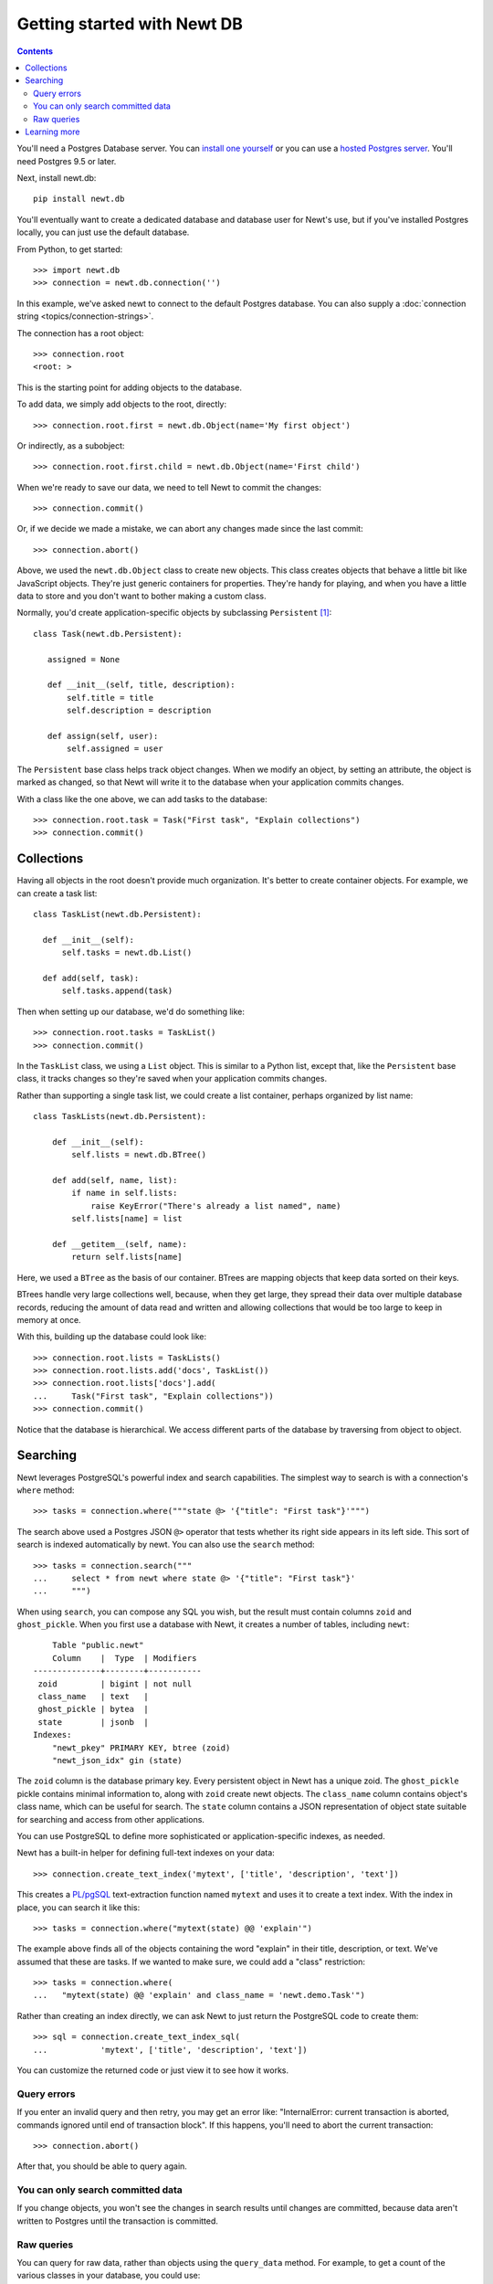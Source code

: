 ============================
Getting started with Newt DB
============================

.. contents::

You'll need a Postgres Database server. You can `install one yourself
<https://www.postgresql.org/download/>`_ or you can use a `hosted
Postgres server
<https://www.google.com/search?q=postgres+as+a+service>`_. You'll need
Postgres 9.5 or later.

Next, install newt.db::

  pip install newt.db

You'll eventually want to create a dedicated database and database user for
Newt's use, but if you've installed Postgres locally, you can just use
the default database.

From Python, to get started::

  >>> import newt.db
  >>> connection = newt.db.connection('')

.. -> src

   >>> src = [s.replace('>>> ', '') for s in src.strip().split('\n')]
   >>> import six
   >>> six.exec_(src[0])
   >>> six.exec_(src[1].replace("''", "dsn"))

In this example, we've asked newt to connect to the default Postgres
database.  You can also supply a :doc:`connection string
<topics/connection-strings>`.

The connection has a root object::

  >>> connection.root
  <root: >

This is the starting point for adding objects to the database.

To add data, we simply add objects to the root, directly::

  >>> connection.root.first = newt.db.Object(name='My first object')

Or indirectly, as a subobject::

  >>> connection.root.first.child = newt.db.Object(name='First child')

When we're ready to save our data, we need to tell Newt to commit the
changes::

  >>> connection.commit()

.. Double check:

   >>> connection.root
   <root: first>

   >>> connection.root.x = 1
   >>> connection.root
   <root: first x>

Or, if we decide we made a mistake, we can abort any changes made
since the last commit::

  >>> connection.abort()

.. Double check:

   >>> connection.root
   <root: first>

Above, we used the ``newt.db.Object`` class to create new objects.  This
class creates objects that behave a little bit like JavaScript
objects. They're just generic containers for properties.  They're
handy for playing, and when you have a little data to store and you
don't want to bother making a custom class.

Normally, you'd create application-specific objects by subclassing
``Persistent`` [#persistent]_::

  class Task(newt.db.Persistent):

     assigned = None

     def __init__(self, title, description):
         self.title = title
         self.description = description

     def assign(self, user):
         self.assigned = user

.. -> src

   >>> import newt.db.tests.testdocs
   >>> six.exec_(src, newt.db.tests.testdocs.__dict__)
   >>> Task = newt.db.tests.testdocs.Task

The ``Persistent`` base class helps track object changes. When we
modify an object, by setting an attribute, the object is marked as
changed, so that Newt will write it to the database when your
application commits changes.

With a class like the one above, we can add tasks to the database::

   >>> connection.root.task = Task("First task", "Explain collections")
   >>> connection.commit()

Collections
===========

Having all objects in the root doesn't provide much organization.
It's better to create container objects.  For example, we can
create a task list::

  class TaskList(newt.db.Persistent):

    def __init__(self):
        self.tasks = newt.db.List()

    def add(self, task):
        self.tasks.append(task)

.. -> src

   >>> six.exec_(src, newt.db.tests.testdocs.__dict__)
   >>> TaskList = newt.db.tests.testdocs.TaskList

Then when setting up our database, we'd do something like::

  >>> connection.root.tasks = TaskList()
  >>> connection.commit()

In the ``TaskList`` class, we using a ``List`` object. This is similar to
a Python list, except that, like the ``Persistent`` base class, it
tracks changes so they're saved when your application commits changes.

Rather than supporting a single task list, we could create a list
container, perhaps organized by list name::

  class TaskLists(newt.db.Persistent):

      def __init__(self):
          self.lists = newt.db.BTree()

      def add(self, name, list):
          if name in self.lists:
              raise KeyError("There's already a list named", name)
          self.lists[name] = list

      def __getitem__(self, name):
          return self.lists[name]

.. -> src

   >>> six.exec_(src, newt.db.tests.testdocs.__dict__)
   >>> TaskLists = newt.db.tests.testdocs.TaskLists

Here, we used a ``BTree`` as the basis of our container.  BTrees are
mapping objects that keep data sorted on their keys.

BTrees handle very large collections well, because, when they get
large, they spread their data over multiple database records, reducing
the amount of data read and written and allowing collections that
would be too large to keep in memory at once.

With this, building up the database could look like::

    >>> connection.root.lists = TaskLists()
    >>> connection.root.lists.add('docs', TaskList())
    >>> connection.root.lists['docs'].add(
    ...     Task("First task", "Explain collections"))
    >>> connection.commit()

Notice that the database is hierarchical.  We access different parts
of the database by traversing from object to object.

Searching
=========

Newt leverages PostgreSQL's powerful index and search
capabilities. The simplest way to search is with a connection's
``where`` method::

  >>> tasks = connection.where("""state @> '{"title": "First task"}'""")

The search above used a Postgres JSON ``@>`` operator that tests
whether its right side appears in its left side.  This sort of search
is indexed automatically by newt.  You can also use the ``search`` method::

  >>> tasks = connection.search("""
  ...     select * from newt where state @> '{"title": "First task"}'
  ...     """)

When using ``search``, you can compose any SQL you wish, but the
result must contain columns ``zoid`` and ``ghost_pickle``.  When you
first use a database with Newt, it creates a number of tables,
including ``newt``::

        Table "public.newt"
        Column    |  Type  | Modifiers
    --------------+--------+-----------
     zoid         | bigint | not null
     class_name   | text   |
     ghost_pickle | bytea  |
     state        | jsonb  |
    Indexes:
        "newt_pkey" PRIMARY KEY, btree (zoid)
        "newt_json_idx" gin (state)

The ``zoid`` column is the database primary key. Every persistent
object in Newt has a unique zoid.  The ``ghost_pickle`` pickle
contains minimal information to, along with ``zoid`` create newt
objects. The ``class_name`` column contains object's class name, which
can be useful for search.  The ``state`` column contains a JSON
representation of object state suitable for searching and access from
other applications.

You can use PostgreSQL to define more sophisticated or
application-specific indexes, as needed.

Newt has a built-in helper for defining full-text indexes on your data::

  >>> connection.create_text_index('mytext', ['title', 'description', 'text'])

This creates a `PL/pgSQL
<https://www.postgresql.org/docs/current/static/plpgsql.html>`_
text-extraction function named ``mytext`` and uses it to create a text
index.  With the index in place, you can search it like this::

  >>> tasks = connection.where("mytext(state) @@ 'explain'")

The example above finds all of the objects containing the word
"explain" in their title, description, or text.  We've assumed that
these are tasks. If we wanted to make sure, we could add a "class"
restriction::

  >>> tasks = connection.where(
  ...   "mytext(state) @@ 'explain' and class_name = 'newt.demo.Task'")

Rather than creating an index directly, we can ask Newt to just return
the PostgreSQL code to create them::

  >>> sql = connection.create_text_index_sql(
  ...           'mytext', ['title', 'description', 'text'])

You can customize the returned code or just view it to see how it works.


Query errors
------------

If you enter an invalid query and then retry, you may get an error
like: "InternalError: current transaction is aborted, commands ignored
until end of transaction block".  If this happens, you'll need to
abort the current transaction::

  >>> connection.abort()

After that, you should be able to query again.

You can only search committed data
----------------------------------

If you change objects, you won't see the changes in search results
until changes are committed, because data aren't written to Postgres
until the transaction is committed.

Raw queries
-----------

You can query for raw data, rather than objects using the ``query_data``
method. For example, to get a count of the various classes in your
database, you could use::

  >>> counts = connection.query_data("""
  ...     select class_name, count(*)
  ...     from newt
  ...     group by class_name
  ...     order by class_name
  ...     """)

.. cleanup

   >>> connection.close()

Learning more
=============

To learn more about Newt, see the Newt topics and the Newt
:doc:`topics <topics/index>` and :doc:`reference <reference>`.


.. [#persistent] Newt makes ``Persistent`` available as an attribute,
   but it's an alias for ``persistent.Persistent``.  In fact many of
   the classes provided by Newt are just aliases.
